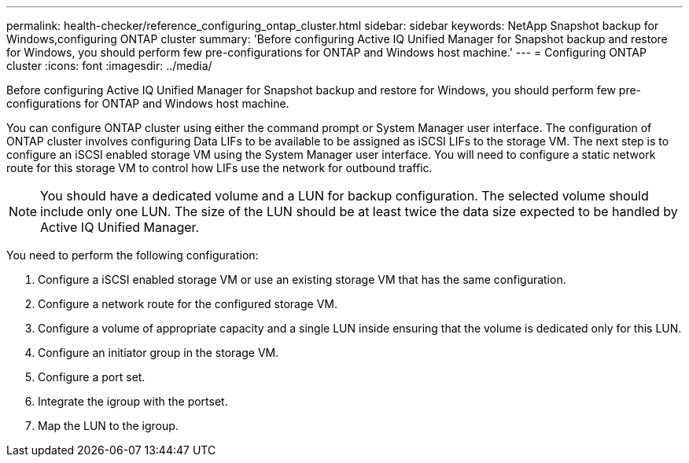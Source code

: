 ---
permalink: health-checker/reference_configuring_ontap_cluster.html
sidebar: sidebar
keywords: NetApp Snapshot backup for Windows,configuring ONTAP cluster
summary: 'Before configuring Active IQ Unified Manager for Snapshot backup and restore for Windows, you should perform few pre-configurations for ONTAP and Windows host machine.'
---
= Configuring ONTAP cluster
:icons: font
:imagesdir: ../media/

[.lead]
Before configuring Active IQ Unified Manager for Snapshot backup and restore for Windows, you should perform few pre-configurations for ONTAP and Windows host machine.

You can configure ONTAP cluster using either the command prompt or System Manager user interface. The configuration of ONTAP cluster involves configuring Data LIFs to be available to be assigned as iSCSI LIFs to the storage VM. The next step is to configure an iSCSI enabled storage VM using the System Manager user interface. You will need to configure a static network route for this storage VM to control how LIFs use the network for outbound traffic.

[NOTE]
====
You should have a dedicated volume and a LUN for backup configuration. The selected volume should include only one LUN. The size of the LUN should be at least twice the data size expected to be handled by Active IQ Unified Manager.
====

You need to perform the following configuration:

. Configure a iSCSI enabled storage VM or use an existing storage VM that has the same configuration.
. Configure a network route for the configured storage VM.
. Configure a volume of appropriate capacity and a single LUN inside ensuring that the volume is dedicated only for this LUN.
. Configure an initiator group in the storage VM.
. Configure a port set.
. Integrate the igroup with the portset.
. Map the LUN to the igroup.
